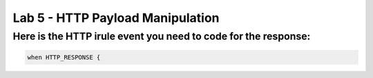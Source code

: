 #####################################################
Lab 5 - HTTP Payload Manipulation
#####################################################


Here is the HTTP irule event you need to code for the response:
------------------------------------------------------------------------------------
.. code::

  when HTTP_RESPONSE {
